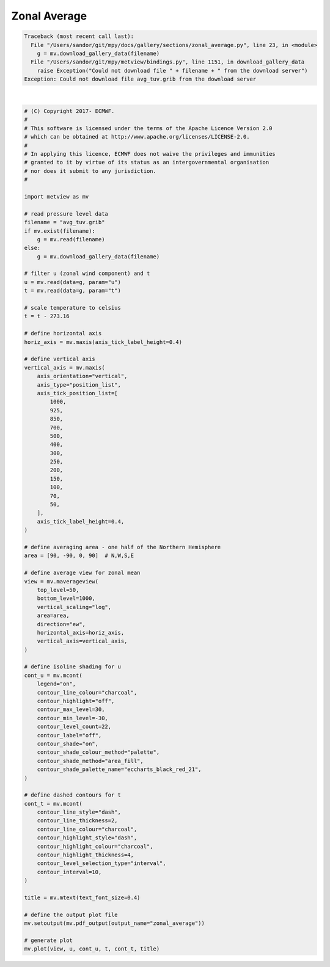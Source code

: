 .. only:: html

    .. note::
        :class: sphx-glr-download-link-note

        Click :ref:`here <sphx_glr_download_auto_examples_sections_zonal_average.py>`     to download the full example code
    .. rst-class:: sphx-glr-example-title

    .. _sphx_glr_auto_examples_sections_zonal_average.py:


Zonal Average
==============================================


.. rst-class:: sphx-glr-script-out


.. code-block:: pytb

    Traceback (most recent call last):
      File "/Users/sandor/git/mpy/docs/gallery/sections/zonal_average.py", line 23, in <module>
        g = mv.download_gallery_data(filename)
      File "/Users/sandor/git/mpy/metview/bindings.py", line 1151, in download_gallery_data
        raise Exception("Could not download file " + filename + " from the download server")
    Exception: Could not download file avg_tuv.grib from the download server






|


.. code-block:: default


    # (C) Copyright 2017- ECMWF.
    #
    # This software is licensed under the terms of the Apache Licence Version 2.0
    # which can be obtained at http://www.apache.org/licenses/LICENSE-2.0.
    #
    # In applying this licence, ECMWF does not waive the privileges and immunities
    # granted to it by virtue of its status as an intergovernmental organisation
    # nor does it submit to any jurisdiction.
    #

    import metview as mv

    # read pressure level data
    filename = "avg_tuv.grib"
    if mv.exist(filename):
        g = mv.read(filename)
    else:
        g = mv.download_gallery_data(filename)

    # filter u (zonal wind component) and t
    u = mv.read(data=g, param="u")
    t = mv.read(data=g, param="t")

    # scale temperature to celsius
    t = t - 273.16

    # define horizontal axis
    horiz_axis = mv.maxis(axis_tick_label_height=0.4)

    # define vertical axis
    vertical_axis = mv.maxis(
        axis_orientation="vertical",
        axis_type="position_list",
        axis_tick_position_list=[
            1000,
            925,
            850,
            700,
            500,
            400,
            300,
            250,
            200,
            150,
            100,
            70,
            50,
        ],
        axis_tick_label_height=0.4,
    )

    # define averaging area - one half of the Northern Hemisphere
    area = [90, -90, 0, 90]  # N,W,S,E

    # define average view for zonal mean
    view = mv.maverageview(
        top_level=50,
        bottom_level=1000,
        vertical_scaling="log",
        area=area,
        direction="ew",
        horizontal_axis=horiz_axis,
        vertical_axis=vertical_axis,
    )

    # define isoline shading for u
    cont_u = mv.mcont(
        legend="on",
        contour_line_colour="charcoal",
        contour_highlight="off",
        contour_max_level=30,
        contour_min_level=-30,
        contour_level_count=22,
        contour_label="off",
        contour_shade="on",
        contour_shade_colour_method="palette",
        contour_shade_method="area_fill",
        contour_shade_palette_name="eccharts_black_red_21",
    )

    # define dashed contours for t
    cont_t = mv.mcont(
        contour_line_style="dash",
        contour_line_thickness=2,
        contour_line_colour="charcoal",
        contour_highlight_style="dash",
        contour_highlight_colour="charcoal",
        contour_highlight_thickness=4,
        contour_level_selection_type="interval",
        contour_interval=10,
    )

    title = mv.mtext(text_font_size=0.4)

    # define the output plot file
    mv.setoutput(mv.pdf_output(output_name="zonal_average"))

    # generate plot
    mv.plot(view, u, cont_u, t, cont_t, title)


.. _sphx_glr_download_auto_examples_sections_zonal_average.py:


.. only :: html

 .. container:: sphx-glr-footer
    :class: sphx-glr-footer-example



  .. container:: sphx-glr-download sphx-glr-download-python

     :download:`Download Python source code: zonal_average.py <zonal_average.py>`



  .. container:: sphx-glr-download sphx-glr-download-jupyter

     :download:`Download Jupyter notebook: zonal_average.ipynb <zonal_average.ipynb>`


.. only:: html

 .. rst-class:: sphx-glr-signature

    `Gallery generated by Sphinx-Gallery <https://sphinx-gallery.github.io>`_
